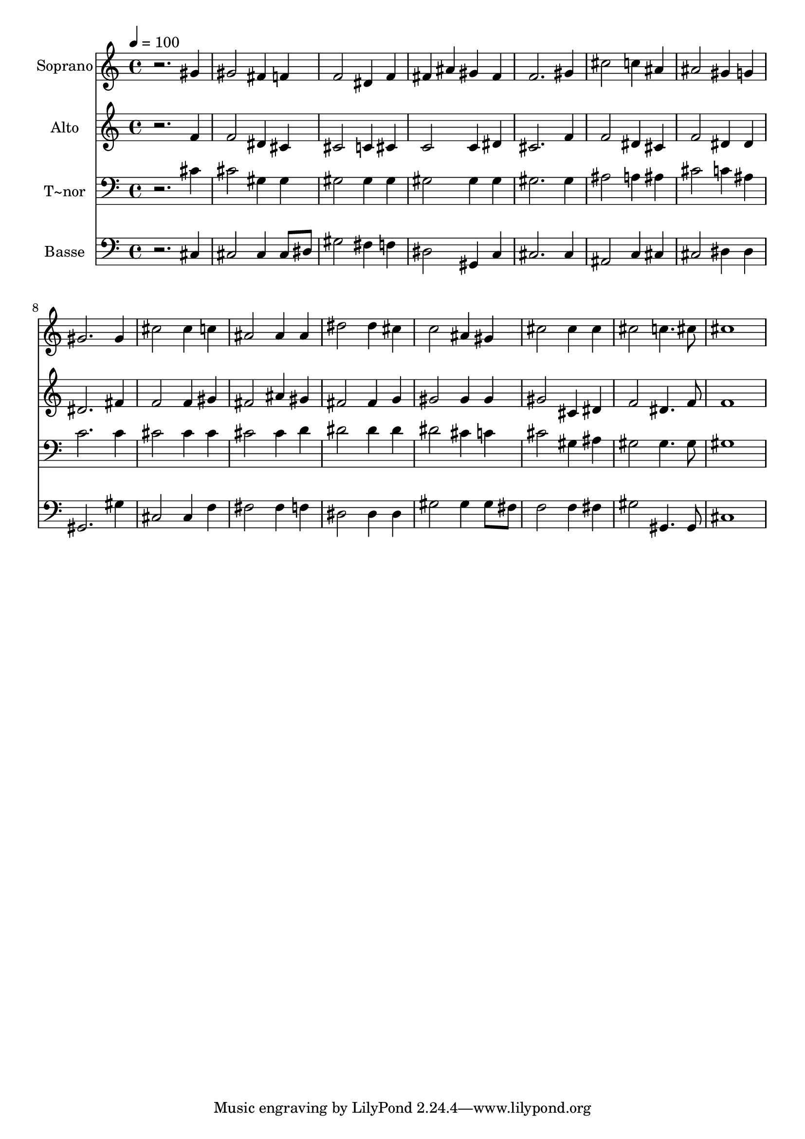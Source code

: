 % Lily was here -- automatically converted by /usr/bin/midi2ly from 313.mid
\version "2.14.0"

\layout {
  \context {
    \Voice
    \remove "Note_heads_engraver"
    \consists "Completion_heads_engraver"
    \remove "Rest_engraver"
    \consists "Completion_rest_engraver"
  }
}

trackAchannelA = {
  
  \time 4/4 
  
  \tempo 4 = 100 
  
}

trackA = <<
  \context Voice = voiceA \trackAchannelA
>>


trackBchannelA = {
  
  \set Staff.instrumentName = "Soprano"
  
}

trackBchannelB = \relative c {
  r2. gis''4 
  | % 2
  gis2 fis4 f 
  | % 3
  f2 dis4 f 
  | % 4
  fis ais gis fis 
  | % 5
  f2. gis4 
  | % 6
  cis2 c4 ais 
  | % 7
  ais2 gis4 g 
  | % 8
  gis2. gis4 
  | % 9
  cis2 cis4 c 
  | % 10
  ais2 ais4 ais 
  | % 11
  dis2 dis4 cis 
  | % 12
  c2 ais4 gis 
  | % 13
  cis2 cis4 cis 
  | % 14
  cis2 c4. cis8 
  | % 15
  cis1 
  | % 16
  
}

trackB = <<
  \context Voice = voiceA \trackBchannelA
  \context Voice = voiceB \trackBchannelB
>>


trackCchannelA = {
  
  \set Staff.instrumentName = "Alto"
  
}

trackCchannelC = \relative c {
  r2. f'4 
  | % 2
  f2 dis4 cis 
  | % 3
  cis2 c4 cis 
  | % 4
  c2 c4 dis 
  | % 5
  cis2. f4 
  | % 6
  f2 dis4 cis 
  | % 7
  f2 dis4 dis 
  | % 8
  dis2. fis4 
  | % 9
  f2 f4 gis 
  | % 10
  fis2 ais4 gis 
  | % 11
  fis2 fis4 g 
  | % 12
  gis2 gis4 gis 
  | % 13
  gis2 cis,4 dis 
  | % 14
  f2 dis4. f8 
  | % 15
  f1 
  | % 16
  
}

trackC = <<
  \context Voice = voiceA \trackCchannelA
  \context Voice = voiceB \trackCchannelC
>>


trackDchannelA = {
  
  \set Staff.instrumentName = "T~nor"
  
}

trackDchannelC = \relative c {
  r2. cis'4 
  | % 2
  cis2 gis4 gis 
  | % 3
  gis2 gis4 gis 
  | % 4
  gis2 gis4 gis 
  | % 5
  gis2. gis4 
  | % 6
  ais2 a4 ais 
  | % 7
  cis2 c4 ais 
  | % 8
  c2. c4 
  | % 9
  cis2 cis4 cis 
  | % 10
  cis2 cis4 d 
  | % 11
  dis2 dis4 dis 
  | % 12
  dis2 cis4 c 
  | % 13
  cis2 gis4 ais 
  | % 14
  gis2 gis4. gis8 
  | % 15
  gis1 
  | % 16
  
}

trackD = <<

  \clef bass
  
  \context Voice = voiceA \trackDchannelA
  \context Voice = voiceB \trackDchannelC
>>


trackEchannelA = {
  
  \set Staff.instrumentName = "Basse"
  
}

trackEchannelC = \relative c {
  r2. cis4 
  | % 2
  cis2 cis4 cis8 dis 
  | % 3
  gis2 fis4 f 
  | % 4
  dis2 gis,4 c 
  | % 5
  cis2. cis4 
  | % 6
  ais2 c4 cis 
  | % 7
  cis2 dis4 dis 
  | % 8
  gis,2. gis'4 
  | % 9
  cis,2 cis4 f 
  | % 10
  fis2 fis4 f 
  | % 11
  dis2 dis4 dis 
  | % 12
  gis2 gis4 gis8 fis 
  | % 13
  f2 f4 fis 
  | % 14
  gis2 gis,4. gis8 
  | % 15
  cis1 
  | % 16
  
}

trackE = <<

  \clef bass
  
  \context Voice = voiceA \trackEchannelA
  \context Voice = voiceB \trackEchannelC
>>


\score {
  <<
    \context Staff=trackB \trackA
    \context Staff=trackB \trackB
    \context Staff=trackC \trackA
    \context Staff=trackC \trackC
    \context Staff=trackD \trackA
    \context Staff=trackD \trackD
    \context Staff=trackE \trackA
    \context Staff=trackE \trackE
  >>
  \layout {}
  \midi {}
}
